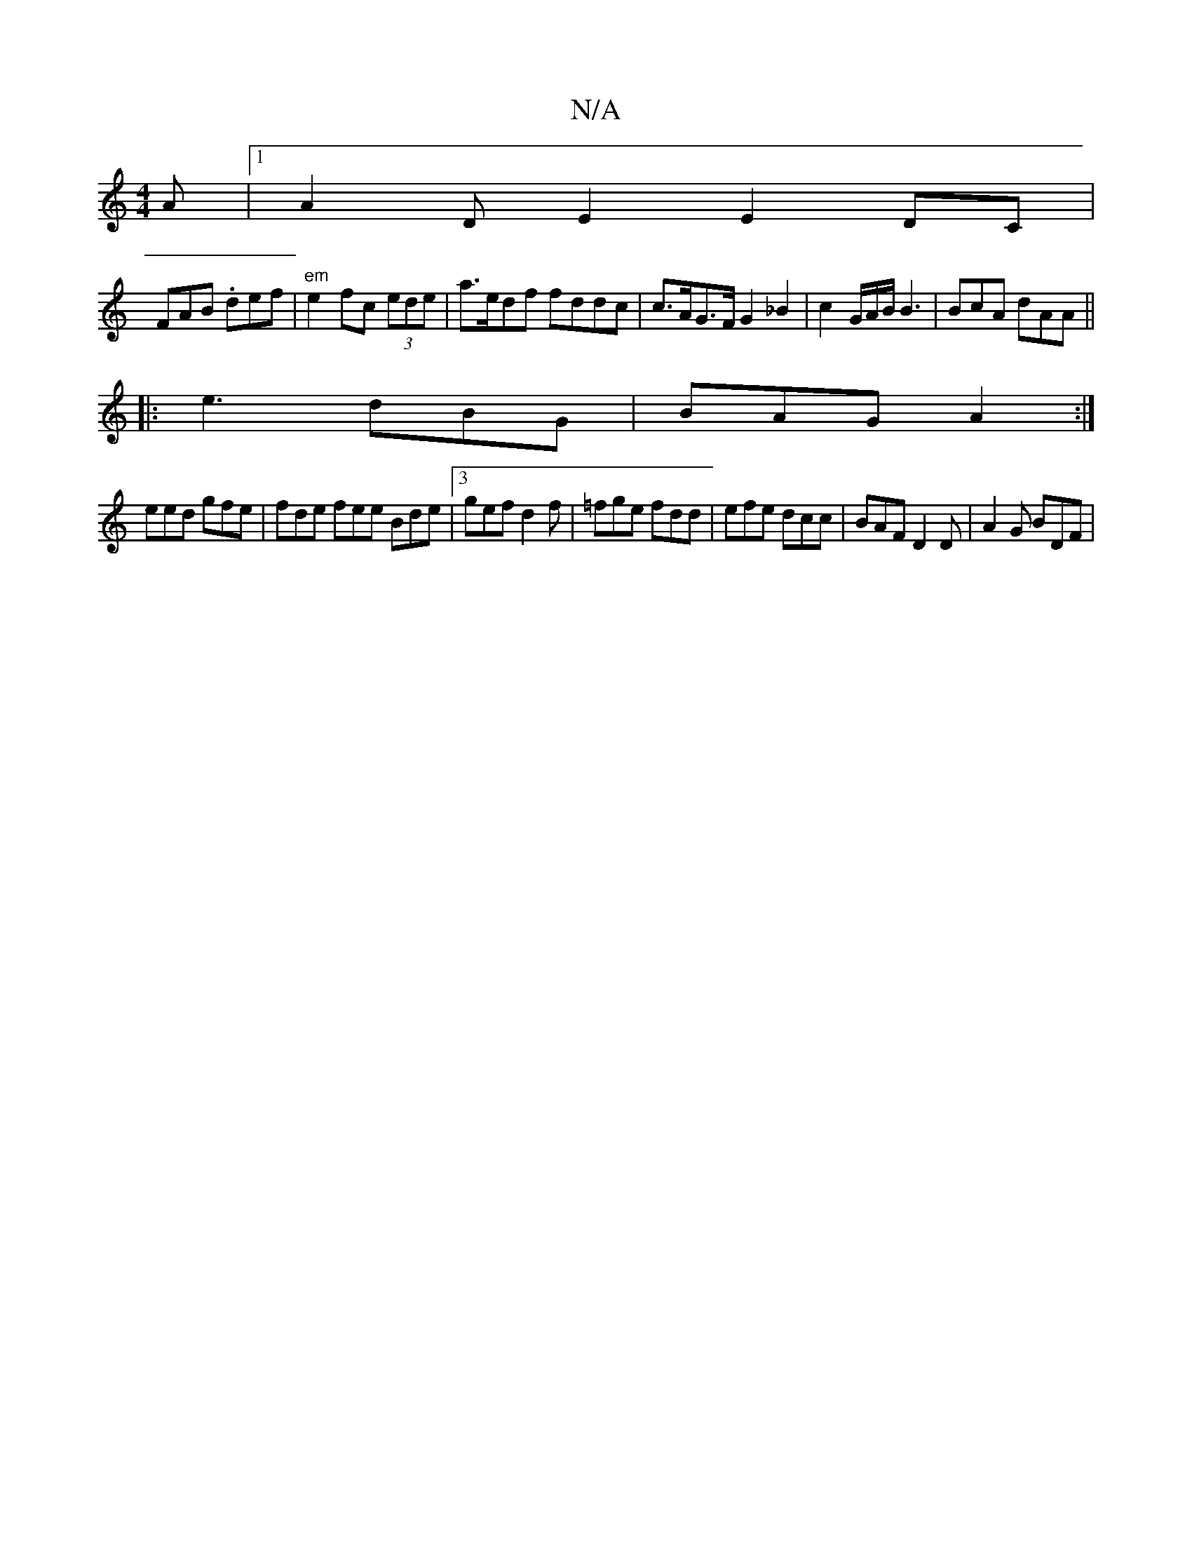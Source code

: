 X:1
T:N/A
M:4/4
R:N/A
K:Cmajor
2 A |1 A2D E2E2 DC|
FAB .def|"em" e2 fc (3ede | a>edf fddc | c>AG>F G2 _B2 | c2 G/A/B/ B3 | BcA dAA ||
|:e3 dBG | BAG A2 :|
eed gfe | fde fee Bde |3gef d2f | =fge fdd | efe dcc | BAF D2D | A2 G BDF | 